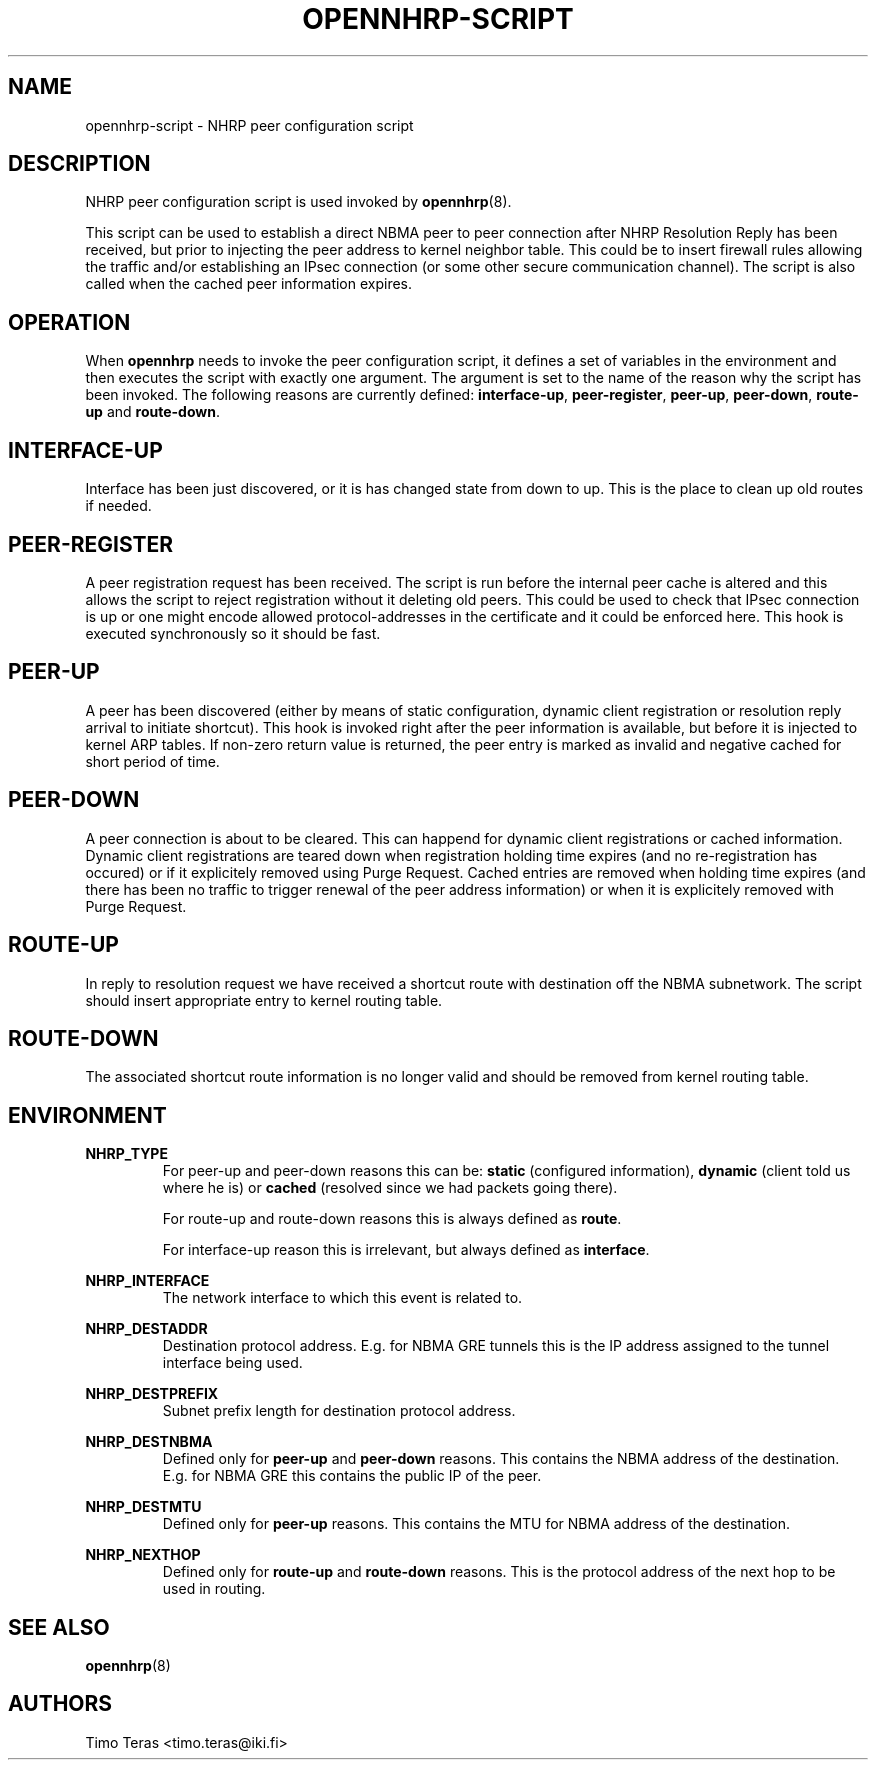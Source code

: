 .TH OPENNHRP-SCRIPT 8 "16 November 2007" "" "OpenNHRP Documentation"

.SH NAME
opennhrp-script \- NHRP peer configuration script

.SH DESCRIPTION
NHRP peer configuration script is used invoked by
.BR opennhrp (8).
.PP
This script can be used to establish a direct NBMA peer to peer connection
after NHRP Resolution Reply has been received, but prior to injecting the
peer address to kernel neighbor table. This could be to insert firewall rules
allowing the traffic and/or establishing an IPsec connection (or some other
secure communication channel). The script is also called when the cached peer
information expires.

.SH OPERATION
When
.B opennhrp
needs to invoke the peer configuration script, it defines a set of variables
in the environment and then executes the script with exactly one argument.
The argument is set to the name of the reason why the script has been invoked.
The following reasons are currently defined:
.BR "interface-up" , " peer-register" , " peer-up" , " peer-down" , 
.BR " route-up" " and " route-down .

.SH INTERFACE-UP
Interface has been just discovered, or it is has changed state from down
to up. This is the place to clean up old routes if needed.

.SH PEER-REGISTER
A peer registration request has been received. The script is run before the
internal peer cache is altered and this allows the script to reject
registration without it deleting old peers. This could be used to check that
IPsec connection is up or one might encode allowed protocol-addresses in the
certificate and it could be enforced here. This hook is executed synchronously
so it should be fast.

.SH PEER-UP
A peer has been discovered (either by means of static configuration, dynamic
client registration or resolution reply arrival to initiate shortcut). This
hook is invoked right after the peer information is available, but before it
is injected to kernel ARP tables. If non-zero return value is returned, the
peer entry is marked as invalid and negative cached for short period of time.

.SH PEER-DOWN
A peer connection is about to be cleared. This can happend for dynamic client
registrations or cached information. Dynamic client registrations are teared
down when registration holding time expires (and no re-registration has
occured) or if it explicitely removed using Purge Request. Cached entries are
removed when holding time expires (and there has been no traffic to trigger
renewal of the peer address information) or when it is explicitely removed
with Purge Request.

.SH ROUTE-UP
In reply to resolution request we have received a shortcut route with
destination off the NBMA subnetwork. The script should insert appropriate
entry to kernel routing table.

.SH ROUTE-DOWN
The associated shortcut route information is no longer valid and should be
removed from kernel routing table.

.SH ENVIRONMENT
.B NHRP_TYPE
.RS
For peer-up and peer-down reasons this can be: \fBstatic\fR (configured
information), \fBdynamic\fR (client told us where he is) or \fBcached\fR
(resolved since we had packets going there).

For route-up and route-down reasons this is always defined as \fBroute\fR.

For interface-up reason this is irrelevant, but always defined as
\fBinterface\fR.
.RE

.B NHRP_INTERFACE
.RS
The network interface to which this event is related to.
.RE

.B NHRP_DESTADDR
.RS
Destination protocol address. E.g. for NBMA GRE tunnels this is the IP address
assigned to the tunnel interface being used.
.RE

.B NHRP_DESTPREFIX
.RS
Subnet prefix length for destination protocol address.
.RE

.B NHRP_DESTNBMA
.RS
Defined only for \fBpeer-up\fR and \fBpeer-down\fR reasons. This contains the
NBMA address of the destination. E.g. for NBMA GRE this contains the public IP
of the peer.
.RE

.B NHRP_DESTMTU
.RS
Defined only for \fBpeer-up\fR reasons. This contains the MTU for NBMA
address of the destination.
.RE

.B NHRP_NEXTHOP
.RS
Defined only for \fBroute-up\fR and \fBroute-down\fR reasons. This is the
protocol address of the next hop to be used in routing.
.RE

.SH "SEE ALSO"
.BR opennhrp (8)

.SH AUTHORS
Timo Teras <timo.teras@iki.fi>
